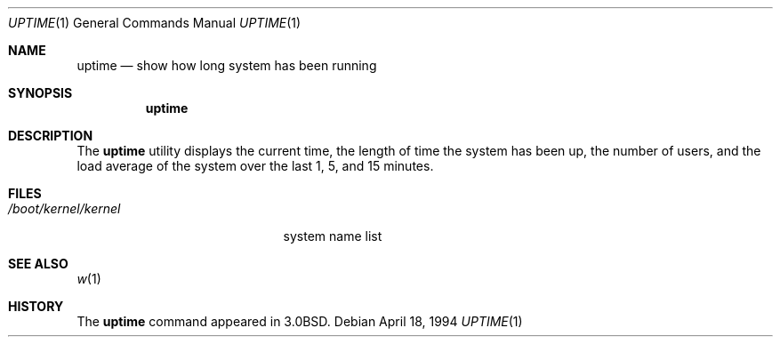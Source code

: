 .\" Copyright (c) 1980, 1990, 1993, 1994
.\"	The Regents of the University of California.  All rights reserved.
.\"
.\" Redistribution and use in source and binary forms, with or without
.\" modification, are permitted provided that the following conditions
.\" are met:
.\" 1. Redistributions of source code must retain the above copyright
.\"    notice, this list of conditions and the following disclaimer.
.\" 2. Redistributions in binary form must reproduce the above copyright
.\"    notice, this list of conditions and the following disclaimer in the
.\"    documentation and/or other materials provided with the distribution.
.\" 3. All advertising materials mentioning features or use of this software
.\"    must display the following acknowledgement:
.\"	This product includes software developed by the University of
.\"	California, Berkeley and its contributors.
.\" 4. Neither the name of the University nor the names of its contributors
.\"    may be used to endorse or promote products derived from this software
.\"    without specific prior written permission.
.\"
.\" THIS SOFTWARE IS PROVIDED BY THE REGENTS AND CONTRIBUTORS ``AS IS'' AND
.\" ANY EXPRESS OR IMPLIED WARRANTIES, INCLUDING, BUT NOT LIMITED TO, THE
.\" IMPLIED WARRANTIES OF MERCHANTABILITY AND FITNESS FOR A PARTICULAR PURPOSE
.\" ARE DISCLAIMED.  IN NO EVENT SHALL THE REGENTS OR CONTRIBUTORS BE LIABLE
.\" FOR ANY DIRECT, INDIRECT, INCIDENTAL, SPECIAL, EXEMPLARY, OR CONSEQUENTIAL
.\" DAMAGES (INCLUDING, BUT NOT LIMITED TO, PROCUREMENT OF SUBSTITUTE GOODS
.\" OR SERVICES; LOSS OF USE, DATA, OR PROFITS; OR BUSINESS INTERRUPTION)
.\" HOWEVER CAUSED AND ON ANY THEORY OF LIABILITY, WHETHER IN CONTRACT, STRICT
.\" LIABILITY, OR TORT (INCLUDING NEGLIGENCE OR OTHERWISE) ARISING IN ANY WAY
.\" OUT OF THE USE OF THIS SOFTWARE, EVEN IF ADVISED OF THE POSSIBILITY OF
.\" SUCH DAMAGE.
.\"
.\"     @(#)uptime.1	8.2 (Berkeley) 4/18/94
.\" $FreeBSD: releng/8.4/usr.bin/w/uptime.1 96247 2002-05-09 11:47:42Z joe $
.\"
.Dd April 18, 1994
.Dt UPTIME 1
.Os
.Sh NAME
.Nm uptime
.Nd show how long system has been running
.Sh SYNOPSIS
.Nm
.Sh DESCRIPTION
The
.Nm
utility displays the current time,
the length of time the system has been up,
the number of users, and the load average of the system over the last
1, 5, and 15 minutes.
.Sh FILES
.Bl -tag -width /boot/kernel/kernel
.It Pa /boot/kernel/kernel
system name list
.El
.Sh SEE ALSO
.Xr w 1
.Sh HISTORY
The
.Nm
command appeared in
.Bx 3.0 .
